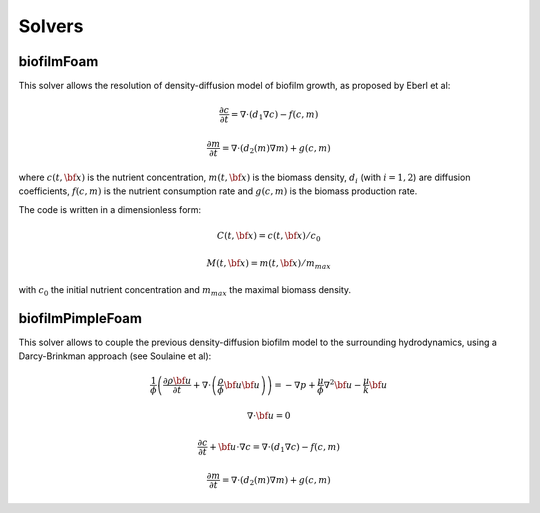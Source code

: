 Solvers
=======

biofilmFoam
-----------

This solver allows the resolution of density-diffusion model of biofilm growth, as proposed by Eberl et al:

.. math::
   \frac{\partial c}{\partial t} = \nabla \cdot \left( d_1 \nabla c \right) - f(c,m)

.. math::
   \frac{\partial m}{\partial t} = \nabla \cdot \left( d_2(m) \nabla m \right) + g(c,m)

where :math:`c(t, {\bf x})` is the nutrient concentration, :math:`m(t,{\bf x})` is the biomass density,
:math:`d_i` (with :math:`i=1,2`) are diffusion coefficients,
:math:`f(c,m)` is the nutrient consumption rate and
:math:`g(c,m)` is the biomass production rate.

The code is written in a dimensionless form:

.. math::
   C(t, {\bf x}) = c(t, {\bf x}) / c_0

.. math::
   M(t, {\bf x}) = m(t, {\bf x}) / m_{max}
   
with  :math:`c_0` the initial nutrient concentration and :math:`m_{max}` the maximal biomass density.
   
biofilmPimpleFoam
-----------------

This solver allows to couple the previous density-diffusion biofilm model to the surrounding hydrodynamics, using a Darcy-Brinkman approach (see Soulaine et al):

.. math::
  \frac{1}{\phi} \left( \frac{\partial \rho {\bf u}}{\partial t}
  + \nabla \cdot \left( \frac{\rho}{\phi} {\bf u} {\bf u} \right) \right)
  = - \nabla p + \frac{\mu}{\phi} \nabla^2 {\bf u} - \frac{\mu}{k} {\bf u}

.. math::
  \nabla \cdot {\bf u} = 0

.. math::
   \frac{\partial c}{\partial t} + {\bf u} \cdot \nabla c = \nabla \cdot \left( d_1 \nabla c \right) - f(c,m)

.. math::
   \frac{\partial m}{\partial t} = \nabla \cdot \left( d_2(m) \nabla m \right) + g(c,m)   

